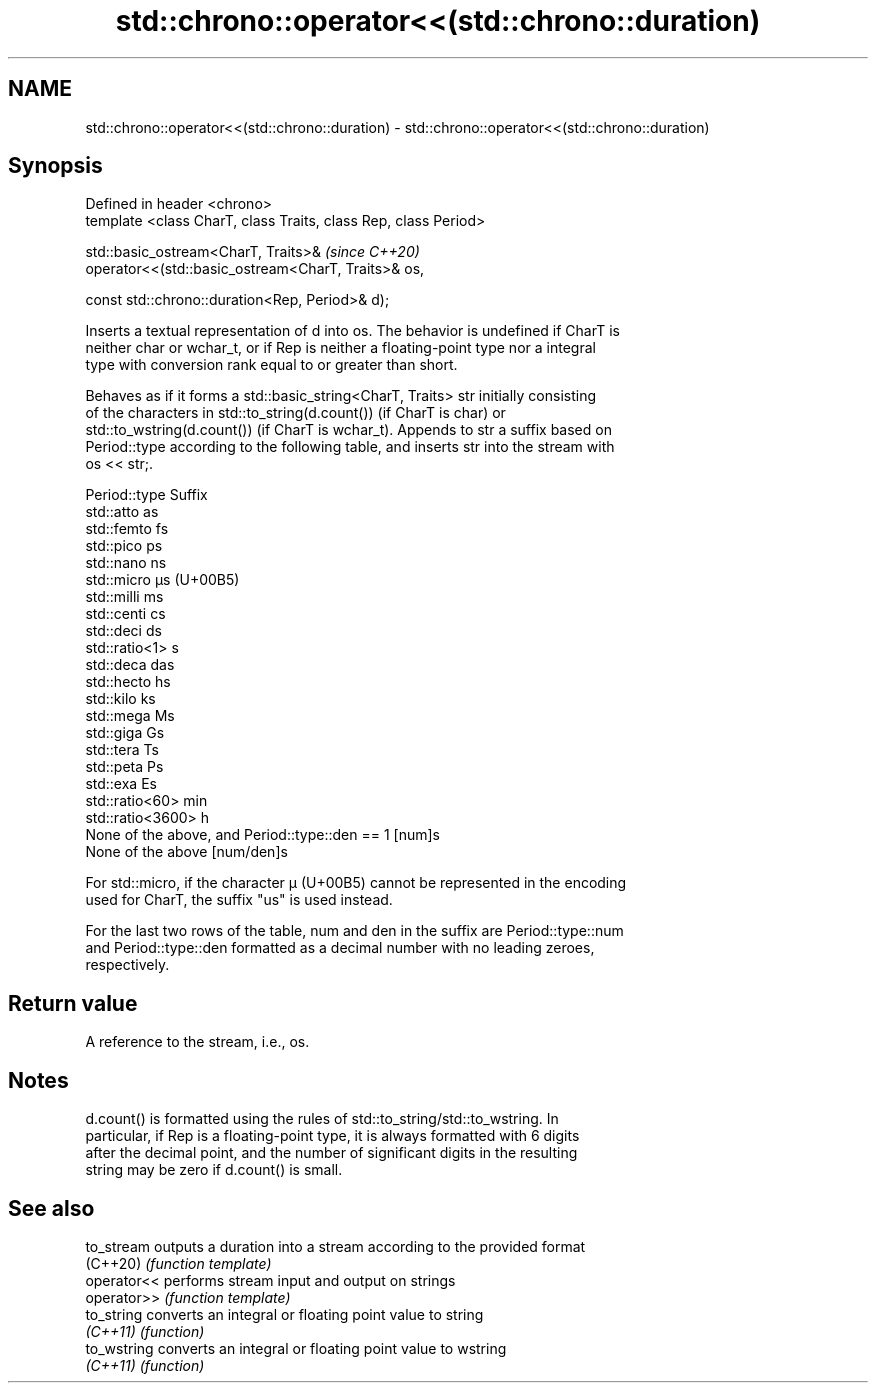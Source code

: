 .TH std::chrono::operator<<(std::chrono::duration) 3 "2019.08.27" "http://cppreference.com" "C++ Standard Libary"
.SH NAME
std::chrono::operator<<(std::chrono::duration) \- std::chrono::operator<<(std::chrono::duration)

.SH Synopsis
   Defined in header <chrono>
   template <class CharT, class Traits, class Rep, class Period>

   std::basic_ostream<CharT, Traits>&                             \fI(since C++20)\fP
   operator<<(std::basic_ostream<CharT, Traits>& os,

   const std::chrono::duration<Rep, Period>& d);

   Inserts a textual representation of d into os. The behavior is undefined if CharT is
   neither char or wchar_t, or if Rep is neither a floating-point type nor a integral
   type with conversion rank equal to or greater than short.

   Behaves as if it forms a std::basic_string<CharT, Traits> str initially consisting
   of the characters in std::to_string(d.count()) (if CharT is char) or
   std::to_wstring(d.count()) (if CharT is wchar_t). Appends to str a suffix based on
   Period::type according to the following table, and inserts str into the stream with
   os << str;.

   Period::type                                  Suffix
   std::atto                                     as
   std::femto                                    fs
   std::pico                                     ps
   std::nano                                     ns
   std::micro                                    µs (U+00B5)
   std::milli                                    ms
   std::centi                                    cs
   std::deci                                     ds
   std::ratio<1>                                 s
   std::deca                                     das
   std::hecto                                    hs
   std::kilo                                     ks
   std::mega                                     Ms
   std::giga                                     Gs
   std::tera                                     Ts
   std::peta                                     Ps
   std::exa                                      Es
   std::ratio<60>                                min
   std::ratio<3600>                              h
   None of the above, and Period::type::den == 1 [num]s
   None of the above                             [num/den]s

   For std::micro, if the character µ (U+00B5) cannot be represented in the encoding
   used for CharT, the suffix "us" is used instead.

   For the last two rows of the table, num and den in the suffix are Period::type::num
   and Period::type::den formatted as a decimal number with no leading zeroes,
   respectively.

.SH Return value

   A reference to the stream, i.e., os.

.SH Notes

   d.count() is formatted using the rules of std::to_string/std::to_wstring. In
   particular, if Rep is a floating-point type, it is always formatted with 6 digits
   after the decimal point, and the number of significant digits in the resulting
   string may be zero if d.count() is small.

.SH See also

   to_stream  outputs a duration into a stream according to the provided format
   (C++20)    \fI(function template)\fP
   operator<< performs stream input and output on strings
   operator>> \fI(function template)\fP
   to_string  converts an integral or floating point value to string
   \fI(C++11)\fP    \fI(function)\fP
   to_wstring converts an integral or floating point value to wstring
   \fI(C++11)\fP    \fI(function)\fP

